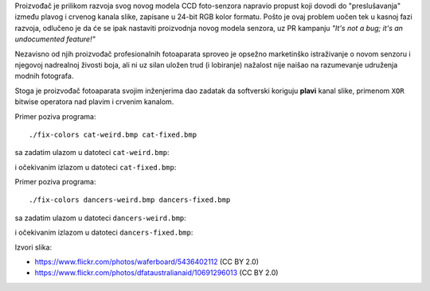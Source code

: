 Proizvođač je prilikom razvoja svog novog modela CCD foto-senzora napravio
propust koji dovodi do "preslušavanja" između plavog i crvenog kanala slike,
zapisane u 24-bit RGB kolor formatu.
Pošto je ovaj problem uočen tek u kasnoj fazi razvoja, odlučeno je da će se
ipak nastaviti proizvodnja novog modela senzora, uz PR kampanju
*"It's not a bug; it's an undocumented feature!"*

Nezavisno od njih proizvođač profesionalnih fotoaparata sproveo je opsežno
marketinško istraživanje o novom senzoru i njegovoj nadrealnoj živosti boja,
ali ni uz silan uložen trud (i lobiranje) nažalost nije naišao na razumevanje
udruženja modnih fotografa.

Stoga je proizvođač fotoaparata svojim inženjerima dao zadatak da softverski
koriguju **plavi** kanal slike, primenom ``XOR`` bitwise operatora nad plavim i
crvenim kanalom.

Primer poziva programa::

    ./fix-colors cat-weird.bmp cat-fixed.bmp

sa zadatim ulazom u datoteci ``cat-weird.bmp``:

.. image:: cat-weird.*
   :width: 75%
   :align: center

i očekivanim izlazom u datoteci ``cat-fixed.bmp``:

.. image:: cat.*
   :width: 75%
   :align: center

Primer poziva programa::

    ./fix-colors dancers-weird.bmp dancers-fixed.bmp

sa zadatim ulazom u datoteci ``dancers-weird.bmp``:

.. image:: dancers-weird.*
   :width: 75%
   :align: center

i očekivanim izlazom u datoteci ``dancers-fixed.bmp``:

.. image:: dancers.*
   :width: 75%
   :align: center

Izvori slika:

- https://www.flickr.com/photos/waferboard/5436402112 (CC BY 2.0)
- https://www.flickr.com/photos/dfataustralianaid/10691296013 (CC BY 2.0)
